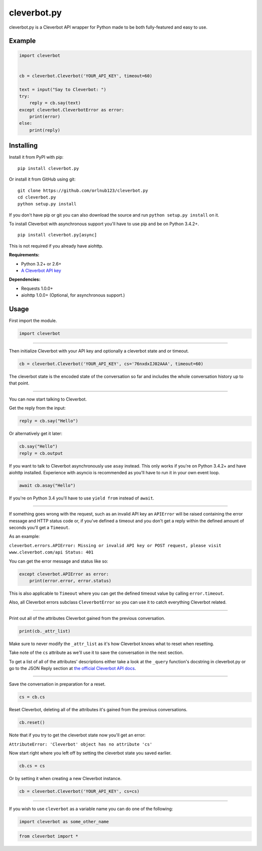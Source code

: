 cleverbot.py
============

cleverbot.py is a Cleverbot API wrapper for Python made to be both
fully-featured and easy to use.

Example
-------

.. code:: py

    import cleverbot


    cb = cleverbot.Cleverbot('YOUR_API_KEY', timeout=60)

    text = input("Say to Cleverbot: ")
    try:
        reply = cb.say(text)
    except cleverbot.CleverbotError as error:
        print(error)
    else:
        print(reply)

Installing
----------

Install it from PyPI with pip:

::

    pip install cleverbot.py

Or install it from GitHub using git:

::

    git clone https://github.com/orlnub123/cleverbot.py
    cd cleverbot.py
    python setup.py install

If you don't have pip or git you can also download the source and run ``python
setup.py install`` on it.

To install Cleverbot with asynchronous support you'll have to use pip and be on
Python 3.4.2+.

::

    pip install cleverbot.py[async]

This is not required if you already have aiohttp.

**Requirements:**

- Python 3.2+ or 2.6+
- `A Cleverbot API key <http://www.cleverbot.com/api/>`_

**Dependencies:**

- Requests 1.0.0+
- aiohttp 1.0.0+ (Optional, for asynchronous support.)

Usage
-----

First import the module.

.. code:: py

    import cleverbot

--------------

Then initialize Cleverbot with your API key and optionally a cleverbot
state and or timeout.

.. code:: py

    cb = cleverbot.Cleverbot('YOUR_API_KEY', cs='76nxdxIJ02AAA', timeout=60)

The cleverbot state is the encoded state of the conversation so far and
includes the whole conversation history up to that point.

--------------

You can now start talking to Cleverbot.

Get the reply from the input:

.. code:: py

    reply = cb.say("Hello")

Or alternatively get it later:

.. code:: py

    cb.say("Hello")
    reply = cb.output

If you want to talk to Cleverbot asynchronously use ``asay`` instead. This only
works if you're on Python 3.4.2+ and have aiohttp installed. Experience with
asyncio is recommended as you'll have to run it in your own event loop.

.. code:: py

    await cb.asay("Hello")

If you're on Python 3.4 you'll have to use ``yield from`` instead of ``await``.

--------------

If something goes wrong with the request, such as an invalid API key an
``APIError`` will be raised containing the error message and HTTP status
code or, if you've defined a timeout and you don't get a reply within the
defined amount of seconds you'll get a ``Timeout``.

As an example:

``cleverbot.errors.APIError: Missing or invalid API key or POST request, please
visit www.cleverbot.com/api Status: 401``

You can get the error message and status like so:

.. code:: py

    except cleverbot.APIError as error:
        print(error.error, error.status)

This is also applicable to ``Timeout`` where you can get the defined timeout
value by calling ``error.timeout``.

Also, all Cleverbot errors subclass ``CleverbotError`` so you can use it
to catch everything Cleverbot related.

--------------

Print out all of the attributes Cleverbot gained from the previous
conversation.

.. code:: py

    print(cb._attr_list)

Make sure to never modify the ``_attr_list`` as it's how Cleverbot knows what
to reset when resetting.

Take note of the ``cs`` attribute as we'll use it to save the conversation in
the next section.

To get a list of all of the attributes' descriptions either take a look at the
``_query`` function's docstring in cleverbot.py or go to the JSON Reply section
at `the official Cleverbot API docs <https://www.cleverbot.com/api/howto/>`_.

--------------

Save the conversation in preparation for a reset.

.. code:: py

    cs = cb.cs

Reset Cleverbot, deleting all of the attributes it's gained from the previous
conversations.

.. code:: py

    cb.reset()

Note that if you try to get the cleverbot state now you'll get an error:

``AttributeError: 'Cleverbot' object has no attribute 'cs'``

Now start right where you left off by setting the cleverbot state you saved
earlier.

.. code:: py

    cb.cs = cs

Or by setting it when creating a new Cleverbot instance.

.. code:: py

    cb = cleverbot.Cleverbot('YOUR_API_KEY', cs=cs)

--------------

If you wish to use ``cleverbot`` as a variable name you can do one of the
following:

.. code:: py

    import cleverbot as some_other_name

.. code:: py

    from cleverbot import *
